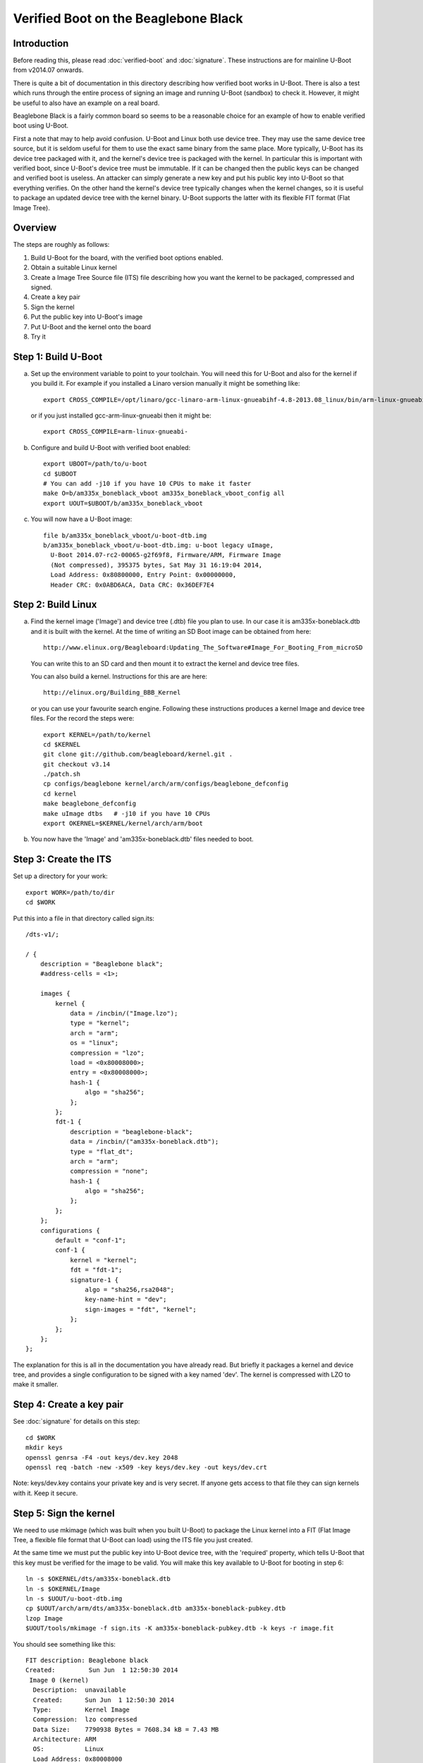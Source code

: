 .. SPDX-License-Identifier: GPL-2.0+

Verified Boot on the Beaglebone Black
=====================================

Introduction
------------

Before reading this, please read :doc:`verified-boot` and :doc:`signature`.
These instructions are for mainline U-Boot from v2014.07 onwards.

There is quite a bit of documentation in this directory describing how
verified boot works in U-Boot. There is also a test which runs through the
entire process of signing an image and running U-Boot (sandbox) to check it.
However, it might be useful to also have an example on a real board.

Beaglebone Black is a fairly common board so seems to be a reasonable choice
for an example of how to enable verified boot using U-Boot.

First a note that may to help avoid confusion. U-Boot and Linux both use
device tree. They may use the same device tree source, but it is seldom useful
for them to use the exact same binary from the same place. More typically,
U-Boot has its device tree packaged with it, and the kernel's device tree is
packaged with the kernel. In particular this is important with verified boot,
since U-Boot's device tree must be immutable. If it can be changed then the
public keys can be changed and verified boot is useless. An attacker can
simply generate a new key and put his public key into U-Boot so that
everything verifies. On the other hand the kernel's device tree typically
changes when the kernel changes, so it is useful to package an updated device
tree with the kernel binary. U-Boot supports the latter with its flexible FIT
format (Flat Image Tree).


Overview
--------

The steps are roughly as follows:

#. Build U-Boot for the board, with the verified boot options enabled.

#. Obtain a suitable Linux kernel

#. Create a Image Tree Source file (ITS) file describing how you want the
   kernel to be packaged, compressed and signed.

#. Create a key pair

#. Sign the kernel

#. Put the public key into U-Boot's image

#. Put U-Boot and the kernel onto the board

#. Try it


Step 1: Build U-Boot
--------------------

a. Set up the environment variable to point to your toolchain. You will need
   this for U-Boot and also for the kernel if you build it. For example if you
   installed a Linaro version manually it might be something like::

       export CROSS_COMPILE=/opt/linaro/gcc-linaro-arm-linux-gnueabihf-4.8-2013.08_linux/bin/arm-linux-gnueabihf-

   or if you just installed gcc-arm-linux-gnueabi then it might be::

       export CROSS_COMPILE=arm-linux-gnueabi-

b. Configure and build U-Boot with verified boot enabled::

    export UBOOT=/path/to/u-boot
    cd $UBOOT
    # You can add -j10 if you have 10 CPUs to make it faster
    make O=b/am335x_boneblack_vboot am335x_boneblack_vboot_config all
    export UOUT=$UBOOT/b/am335x_boneblack_vboot

c. You will now have a U-Boot image::

    file b/am335x_boneblack_vboot/u-boot-dtb.img
    b/am335x_boneblack_vboot/u-boot-dtb.img: u-boot legacy uImage,
      U-Boot 2014.07-rc2-00065-g2f69f8, Firmware/ARM, Firmware Image
      (Not compressed), 395375 bytes, Sat May 31 16:19:04 2014,
      Load Address: 0x80800000, Entry Point: 0x00000000,
      Header CRC: 0x0ABD6ACA, Data CRC: 0x36DEF7E4


Step 2: Build Linux
-------------------

a. Find the kernel image ('Image') and device tree (.dtb) file you plan to
   use. In our case it is am335x-boneblack.dtb and it is built with the kernel.
   At the time of writing an SD Boot image can be obtained from here::

       http://www.elinux.org/Beagleboard:Updating_The_Software#Image_For_Booting_From_microSD

   You can write this to an SD card and then mount it to extract the kernel and
   device tree files.

   You can also build a kernel. Instructions for this are are here::

       http://elinux.org/Building_BBB_Kernel

   or you can use your favourite search engine. Following these instructions
   produces a kernel Image and device tree files. For the record the steps
   were::

        export KERNEL=/path/to/kernel
        cd $KERNEL
        git clone git://github.com/beagleboard/kernel.git .
        git checkout v3.14
        ./patch.sh
        cp configs/beaglebone kernel/arch/arm/configs/beaglebone_defconfig
        cd kernel
        make beaglebone_defconfig
        make uImage dtbs   # -j10 if you have 10 CPUs
        export OKERNEL=$KERNEL/kernel/arch/arm/boot

b. You now have the 'Image' and 'am335x-boneblack.dtb' files needed to boot.


Step 3: Create the ITS
----------------------

Set up a directory for your work::

   export WORK=/path/to/dir
   cd $WORK

Put this into a file in that directory called sign.its::

    /dts-v1/;

    / {
        description = "Beaglebone black";
        #address-cells = <1>;

        images {
            kernel {
                data = /incbin/("Image.lzo");
                type = "kernel";
                arch = "arm";
                os = "linux";
                compression = "lzo";
                load = <0x80008000>;
                entry = <0x80008000>;
                hash-1 {
                    algo = "sha256";
                };
            };
            fdt-1 {
                description = "beaglebone-black";
                data = /incbin/("am335x-boneblack.dtb");
                type = "flat_dt";
                arch = "arm";
                compression = "none";
                hash-1 {
                    algo = "sha256";
                };
            };
        };
        configurations {
            default = "conf-1";
            conf-1 {
                kernel = "kernel";
                fdt = "fdt-1";
                signature-1 {
                    algo = "sha256,rsa2048";
                    key-name-hint = "dev";
                    sign-images = "fdt", "kernel";
                };
            };
        };
    };


The explanation for this is all in the documentation you have already read.
But briefly it packages a kernel and device tree, and provides a single
configuration to be signed with a key named 'dev'. The kernel is compressed
with LZO to make it smaller.


Step 4: Create a key pair
-------------------------

See :doc:`signature` for details on this step::

   cd $WORK
   mkdir keys
   openssl genrsa -F4 -out keys/dev.key 2048
   openssl req -batch -new -x509 -key keys/dev.key -out keys/dev.crt

Note: keys/dev.key contains your private key and is very secret. If anyone
gets access to that file they can sign kernels with it. Keep it secure.


Step 5: Sign the kernel
-----------------------

We need to use mkimage (which was built when you built U-Boot) to package the
Linux kernel into a FIT (Flat Image Tree, a flexible file format that U-Boot
can load) using the ITS file you just created.

At the same time we must put the public key into U-Boot device tree, with the
'required' property, which tells U-Boot that this key must be verified for the
image to be valid. You will make this key available to U-Boot for booting in
step 6::

   ln -s $OKERNEL/dts/am335x-boneblack.dtb
   ln -s $OKERNEL/Image
   ln -s $UOUT/u-boot-dtb.img
   cp $UOUT/arch/arm/dts/am335x-boneblack.dtb am335x-boneblack-pubkey.dtb
   lzop Image
   $UOUT/tools/mkimage -f sign.its -K am335x-boneblack-pubkey.dtb -k keys -r image.fit

You should see something like this::

    FIT description: Beaglebone black
    Created:         Sun Jun  1 12:50:30 2014
     Image 0 (kernel)
      Description:  unavailable
      Created:      Sun Jun  1 12:50:30 2014
      Type:         Kernel Image
      Compression:  lzo compressed
      Data Size:    7790938 Bytes = 7608.34 kB = 7.43 MB
      Architecture: ARM
      OS:           Linux
      Load Address: 0x80008000
      Entry Point:  0x80008000
      Hash algo:    sha256
      Hash value:   51b2adf9c1016ed46f424d85dcc6c34c46a20b9bee7227e06a6b6320ca5d35c1
     Image 1 (fdt-1)
      Description:  beaglebone-black
      Created:      Sun Jun  1 12:50:30 2014
      Type:         Flat Device Tree
      Compression:  uncompressed
      Data Size:    31547 Bytes = 30.81 kB = 0.03 MB
      Architecture: ARM
      Hash algo:    sha256
      Hash value:   807d5842a04132261ba092373bd40c78991bc7ce173d1175cd976ec37858e7cd
     Default Configuration: 'conf-1'
     Configuration 0 (conf-1)
      Description:  unavailable
      Kernel:       kernel
      FDT:          fdt-1


Now am335x-boneblack-pubkey.dtb contains the public key and image.fit contains
the signed kernel. Jump to step 6 if you like, or continue reading to increase
your understanding.

You can also run fit_check_sign to check it::

   $UOUT/tools/fit_check_sign -f image.fit -k am335x-boneblack-pubkey.dtb

which results in::

    Verifying Hash Integrity ... sha256,rsa2048:dev+
    ## Loading kernel from FIT Image at 7fc6ee469000 ...
       Using 'conf-1' configuration
       Verifying Hash Integrity ...
    sha256,rsa2048:dev+
    OK

       Trying 'kernel' kernel subimage
         Description:  unavailable
         Created:      Sun Jun  1 12:50:30 2014
         Type:         Kernel Image
         Compression:  lzo compressed
         Data Size:    7790938 Bytes = 7608.34 kB = 7.43 MB
         Architecture: ARM
         OS:           Linux
         Load Address: 0x80008000
         Entry Point:  0x80008000
         Hash algo:    sha256
         Hash value:   51b2adf9c1016ed46f424d85dcc6c34c46a20b9bee7227e06a6b6320ca5d35c1
       Verifying Hash Integrity ...
    sha256+
    OK

    Unimplemented compression type 4
    ## Loading fdt from FIT Image at 7fc6ee469000 ...
       Using 'conf-1' configuration
       Trying 'fdt-1' fdt subimage
         Description:  beaglebone-black
         Created:      Sun Jun  1 12:50:30 2014
         Type:         Flat Device Tree
         Compression:  uncompressed
         Data Size:    31547 Bytes = 30.81 kB = 0.03 MB
         Architecture: ARM
         Hash algo:    sha256
         Hash value:   807d5842a04132261ba092373bd40c78991bc7ce173d1175cd976ec37858e7cd
       Verifying Hash Integrity ...
    sha256+
    OK

       Loading Flat Device Tree ... OK

    ## Loading ramdisk from FIT Image at 7fc6ee469000 ...
       Using 'conf-1' configuration
    Could not find subimage node

    Signature check OK


At the top, you see "sha256,rsa2048:dev+". This means that it checked an RSA key
of size 2048 bits using SHA256 as the hash algorithm. The key name checked was
'dev' and the '+' means that it verified. If it showed '-' that would be bad.

Once the configuration is verified it is then possible to rely on the hashes
in each image referenced by that configuration. So fit_check_sign goes on to
load each of the images. We have a kernel and an FDT but no ramkdisk. In each
case fit_check_sign checks the hash and prints sha256+ meaning that the SHA256
hash verified. This means that none of the images has been tampered with.

There is a test in test/vboot which uses U-Boot's sandbox build to verify that
the above flow works.

But it is fun to do this by hand, so you can load image.fit into a hex editor
like ghex, and change a byte in the kernel::

    $UOUT/tools/fit_info -f image.fit -n /images/kernel -p data
    NAME: kernel
    LEN: 7790938
    OFF: 168

This tells us that the kernel starts at byte offset 168 (decimal) in image.fit
and extends for about 7MB. Try changing a byte at 0x2000 (say) and run
fit_check_sign again. You should see something like::

    Verifying Hash Integrity ... sha256,rsa2048:dev+
    ## Loading kernel from FIT Image at 7f5a39571000 ...
       Using 'conf-1' configuration
       Verifying Hash Integrity ...
    sha256,rsa2048:dev+
    OK

       Trying 'kernel' kernel subimage
         Description:  unavailable
         Created:      Sun Jun  1 13:09:21 2014
         Type:         Kernel Image
         Compression:  lzo compressed
         Data Size:    7790938 Bytes = 7608.34 kB = 7.43 MB
         Architecture: ARM
         OS:           Linux
         Load Address: 0x80008000
         Entry Point:  0x80008000
         Hash algo:    sha256
         Hash value:   51b2adf9c1016ed46f424d85dcc6c34c46a20b9bee7227e06a6b6320ca5d35c1
       Verifying Hash Integrity ...
    sha256 error
    Bad hash value for 'hash-1' hash node in 'kernel' image node
    Bad Data Hash

    ## Loading fdt from FIT Image at 7f5a39571000 ...
       Using 'conf-1' configuration
       Trying 'fdt-1' fdt subimage
         Description:  beaglebone-black
         Created:      Sun Jun  1 13:09:21 2014
         Type:         Flat Device Tree
         Compression:  uncompressed
         Data Size:    31547 Bytes = 30.81 kB = 0.03 MB
         Architecture: ARM
         Hash algo:    sha256
         Hash value:   807d5842a04132261ba092373bd40c78991bc7ce173d1175cd976ec37858e7cd
       Verifying Hash Integrity ...
    sha256+
    OK

       Loading Flat Device Tree ... OK

    ## Loading ramdisk from FIT Image at 7f5a39571000 ...
       Using 'conf-1' configuration
    Could not find subimage node

    Signature check Bad (error 1)


It has detected the change in the kernel.

You can also be sneaky and try to switch images, using the libfdt utilities
that come with dtc (package name is device-tree-compiler but you will need a
recent version like 1.4::

    dtc -v
    Version: DTC 1.4.0

First we can check which nodes are actually hashed by the configuration::

    $ fdtget -l image.fit /
    images
    configurations

    $ fdtget -l image.fit /configurations
    conf-1
    fdtget -l image.fit /configurations/conf-1
    signature-1

    $ fdtget -p image.fit /configurations/conf-1/signature-1
    hashed-strings
    hashed-nodes
    timestamp
    signer-version
    signer-name
    value
    algo
    key-name-hint
    sign-images

    $ fdtget image.fit /configurations/conf-1/signature-1 hashed-nodes
    / /configurations/conf-1 /images/fdt-1 /images/fdt-1/hash /images/kernel /images/kernel/hash-1

This gives us a bit of a look into the signature that mkimage added. Note you
can also use fdtdump to list the entire device tree.

Say we want to change the kernel that this configuration uses
(/images/kernel). We could just put a new kernel in the image, but we will
need to change the hash to match. Let's simulate that by changing a byte of
the hash::

    fdtget -tx image.fit /images/kernel/hash-1 value
    51b2adf9 c1016ed4 6f424d85 dcc6c34c 46a20b9b ee7227e0 6a6b6320 ca5d35c1
    fdtput -tx image.fit /images/kernel/hash-1 value 51b2adf9 c1016ed4 6f424d85 dcc6c34c 46a20b9b ee7227e0 6a6b6320 ca5d35c8

Now check it again::

    $UOUT/tools/fit_check_sign -f image.fit -k am335x-boneblack-pubkey.dtb
    Verifying Hash Integrity ... sha256,rsa2048:devrsa_verify_with_keynode: RSA failed to verify: -13
    rsa_verify_with_keynode: RSA failed to verify: -13
    -
    Failed to verify required signature 'key-dev'
    Signature check Bad (error 1)

This time we don't even get as far as checking the images, since the
configuration signature doesn't match. We can't change any hashes without the
signature check noticing. The configuration is essentially locked. U-Boot has
a public key for which it requires a match, and will not permit the use of any
configuration that does not match that public key. The only way the
configuration will match is if it was signed by the matching private key.

It would also be possible to add a new signature node that does match your new
configuration. But that won't work since you are not allowed to change the
configuration in any way. Try it with a fresh (valid) image if you like by
running the mkimage link again. Then::

    fdtput -p image.fit /configurations/conf-1/signature-1 value fred
    $UOUT/tools/fit_check_sign -f image.fit -k am335x-boneblack-pubkey.dtb
    Verifying Hash Integrity ... -
    sha256,rsa2048:devrsa_verify_with_keynode: RSA failed to verify: -13
    rsa_verify_with_keynode: RSA failed to verify: -13
    -
    Failed to verify required signature 'key-dev'
    Signature check Bad (error 1)


Of course it would be possible to add an entirely new configuration and boot
with that, but it still needs to be signed, so it won't help.


6. Put the public key into U-Boot's image
-----------------------------------------

Having confirmed that the signature is doing its job, let's try it out in
U-Boot on the board. U-Boot needs access to the public key corresponding to
the private key that you signed with so that it can verify any kernels that
you sign::

    cd $UBOOT
    make O=b/am335x_boneblack_vboot EXT_DTB=${WORK}/am335x-boneblack-pubkey.dtb

Here we are overriding the normal device tree file with our one, which
contains the public key.

Now you have a special U-Boot image with the public key. It can verify can
kernel that you sign with the private key as in step 5.

If you like you can take a look at the public key information that mkimage
added to U-Boot's device tree::

    fdtget -p am335x-boneblack-pubkey.dtb /signature/key-dev
    required
    algo
    rsa,r-squared
    rsa,modulus
    rsa,n0-inverse
    rsa,num-bits
    key-name-hint

This has information about the key and some pre-processed values which U-Boot
can use to verify against it. These values are obtained from the public key
certificate by mkimage, but require quite a bit of code to generate. To save
code space in U-Boot, the information is extracted and written in raw form for
U-Boot to easily use. The same mechanism is used in Google's Chrome OS.

Notice the 'required' property. This marks the key as required - U-Boot will
not boot any image that does not verify against this key.


7. Put U-Boot and the kernel onto the board
-------------------------------------------

The method here varies depending on how you are booting. For this example we
are booting from an micro-SD card with two partitions, one for U-Boot and one
for Linux. Put it into your machine and write U-Boot and the kernel to it.
Here the card is /dev/sde::

    cd $WORK
    export UDEV=/dev/sde1   # Change thes two lines to the correct device
    export KDEV=/dev/sde2
    sudo mount $UDEV /mnt/tmp && sudo cp $UOUT/u-boot-dtb.img /mnt/tmp/u-boot.img  && sleep 1 && sudo umount $UDEV
    sudo mount $KDEV /mnt/tmp && sudo cp $WORK/image.fit /mnt/tmp/boot/image.fit && sleep 1 && sudo umount $KDEV


8. Try it
---------

Boot the board using the commands below::

    setenv bootargs console=ttyO0,115200n8 quiet root=/dev/mmcblk0p2 ro rootfstype=ext4 rootwait
    ext2load mmc 0:2 82000000 /boot/image.fit
    bootm 82000000

You should then see something like this::

    U-Boot# setenv bootargs console=ttyO0,115200n8 quiet root=/dev/mmcblk0p2 ro rootfstype=ext4 rootwait
    U-Boot# ext2load mmc 0:2 82000000 /boot/image.fit
    7824930 bytes read in 589 ms (12.7 MiB/s)
    U-Boot# bootm 82000000
    ## Loading kernel from FIT Image at 82000000 ...
       Using 'conf-1' configuration
       Verifying Hash Integrity ... sha256,rsa2048:dev+ OK
       Trying 'kernel' kernel subimage
         Description:  unavailable
         Created:      2014-06-01  19:32:54 UTC
         Type:         Kernel Image
         Compression:  lzo compressed
         Data Start:   0x820000a8
         Data Size:    7790938 Bytes = 7.4 MiB
         Architecture: ARM
         OS:           Linux
         Load Address: 0x80008000
         Entry Point:  0x80008000
         Hash algo:    sha256
         Hash value:   51b2adf9c1016ed46f424d85dcc6c34c46a20b9bee7227e06a6b6320ca5d35c1
       Verifying Hash Integrity ... sha256+ OK
    ## Loading fdt from FIT Image at 82000000 ...
       Using 'conf-1' configuration
       Trying 'fdt-1' fdt subimage
         Description:  beaglebone-black
         Created:      2014-06-01  19:32:54 UTC
         Type:         Flat Device Tree
         Compression:  uncompressed
         Data Start:   0x8276e2ec
         Data Size:    31547 Bytes = 30.8 KiB
         Architecture: ARM
         Hash algo:    sha256
         Hash value:   807d5842a04132261ba092373bd40c78991bc7ce173d1175cd976ec37858e7cd
       Verifying Hash Integrity ... sha256+ OK
       Booting using the fdt blob at 0x8276e2ec
       Uncompressing Kernel Image ... OK
       Loading Device Tree to 8fff5000, end 8ffffb3a ... OK

    Starting kernel ...

    [    0.582377] omap_init_mbox: hwmod doesn't have valid attrs
    [    2.589651] musb-hdrc musb-hdrc.0.auto: Failed to request rx1.
    [    2.595830] musb-hdrc musb-hdrc.0.auto: musb_init_controller failed with status -517
    [    2.606470] musb-hdrc musb-hdrc.1.auto: Failed to request rx1.
    [    2.612723] musb-hdrc musb-hdrc.1.auto: musb_init_controller failed with status -517
    [    2.940808] drivers/rtc/hctosys.c: unable to open rtc device (rtc0)
    [    7.248889] libphy: PHY 4a101000.mdio:01 not found
    [    7.253995] net eth0: phy 4a101000.mdio:01 not found on slave 1
    systemd-fsck[83]: Angstrom: clean, 50607/218160 files, 306348/872448 blocks

    .---O---.
    |       |                  .-.           o o
    |   |   |-----.-----.-----.| |   .----..-----.-----.
    |       |     | __  |  ---'| '--.|  .-'|     |     |
    |   |   |  |  |     |---  ||  --'|  |  |  '  | | | |
    '---'---'--'--'--.  |-----''----''--'  '-----'-'-'-'
                    -'  |
                    '---'

    The Angstrom Distribution beaglebone ttyO0

    Angstrom v2012.12 - Kernel 3.14.1+

    beaglebone login:

At this point your kernel has been verified and you can be sure that it is one
that you signed. As an exercise, try changing image.fit as in step 5 and see
what happens.


Further Improvements
--------------------

Several of the steps here can be easily automated. In particular it would be
capital if signing and packaging a kernel were easy, perhaps a simple make
target in the kernel.

Some mention of how to use multiple .dtb files in a FIT might be useful.

U-Boot's verified boot mechanism has not had a robust and independent security
review. Such a review should look at the implementation and its resistance to
attacks.

Perhaps the verified boot feature could be integrated into the Amstrom
distribution.


.. sectionauthor:: Simon Glass <sjg@chromium.org>, 2-June-14
